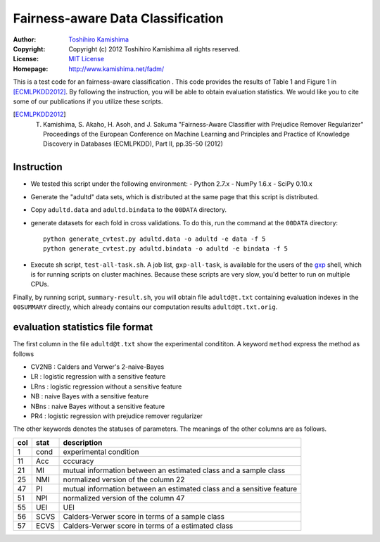 Fairness-aware Data Classification
==================================

:Author: `Toshihiro Kamishima <http://www.kamishima.net/>`_
:Copyright: Copyright (c) 2012 Toshihiro Kamishima all rights reserved.
:License: `MIT License <http://www.opensource.org/licenses/mit-license.php>`_
:Homepage: http://www.kamishima.net/fadm/

This is a test code for an fairness-aware classification .   This code provides the results of Table 1 and Figure 1 in [ECMLPKDD2012]_.   By following the instruction, you will be able to obtain evaluation statistics.   We would like you to cite some of our publications if you utilize these scripts.

.. [ECMLPKDD2012] T. Kamishima, S. Akaho, H. Asoh, and J. Sakuma "Fairness-Aware Classifier with Prejudice Remover Regularizer" Proceedings of the European Conference on Machine Learning and Principles and Practice of Knowledge Discovery in Databases (ECMLPKDD), Part II, pp.35-50 (2012)

Instruction
-----------

- We tested this script under the following environment:
  - Python 2.7.x
  - NumPy 1.6.x
  - SciPy 0.10.x

- Generate the "adultd" data sets, which is distributed at the same page that this script is distributed.

- Copy ``adultd.data`` and ``adultd.bindata`` to the ``00DATA`` directory.

- generate datasets for each fold in cross validations. To do this, run the command at the ``00DATA`` directory::

    python generate_cvtest.py adultd.data -o adultd -e data -f 5
    python generate_cvtest.py adultd.bindata -o adultd -e bindata -f 5

- Execute sh script, ``test-all-task.sh``.   A job list, ``gxp-all-task``, is available for the users of the `gxp <http://www.logos.ic.i.u-tokyo.ac.jp/gxp/>`_ shell, which is for running scripts on cluster machines.   Because these scripts are very slow, you'd better to run on multiple CPUs.

Finally, by running script, ``summary-result.sh``, you will obtain file ``adultd@t.txt`` containing evaluation indexes in the ``00SUMMARY`` directly, which already contains our computation results ``adultd@t.txt.orig``.

evaluation statistics file format
---------------------------------

The first column in the file ``adultd@t.txt`` show the experimental condititon.   A keyword ``method`` express the method as follows

* CV2NB : Calders and Verwer's 2-naive-Bayes
* LR : logistic regression with a sensitive feature
* LRns : logistic regression without a sensitive feature
* NB : naive Bayes with a sensitive feature
* NBns : naive Bayes without a sensitive feature
* PR4 : logistic regression with prejudice remover regularizer

The other keywords denotes the statuses of parameters.   The meanings of the other columns are as follows.

=== ==== =====================================================================
col stat description
=== ==== =====================================================================
1   cond experimental condition
11  Acc  cccuracy
21  MI   mutual information between an estimated class and a sample class
25  NMI  normalized version of the column 22
47  PI   mutual information between an estimated class and a sensitive feature
51  NPI  normalized version of the column 47
55  UEI  UEI
56  SCVS Calders-Verwer score in terms of a sample class
57  ECVS Calders-Verwer score in terms of a estimated class
=== ==== =====================================================================
